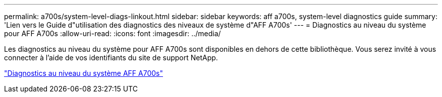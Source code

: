 ---
permalink: a700s/system-level-diags-linkout.html 
sidebar: sidebar 
keywords: aff a700s, system-level diagnostics guide 
summary: 'Lien vers le Guide d"utilisation des diagnostics des niveaux de système d"AFF A700s' 
---
= Diagnostics au niveau du système pour AFF A700s
:allow-uri-read: 
:icons: font
:imagesdir: ../media/


Les diagnostics au niveau du système pour AFF A700s sont disponibles en dehors de cette bibliothèque. Vous serez invité à vous connecter à l'aide de vos identifiants du site de support NetApp.

https://library.netapp.com/ecm/ecm_download_file/ECMLP2595434["Diagnostics au niveau du système AFF A700s"]
